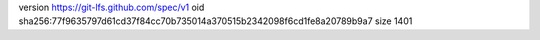 version https://git-lfs.github.com/spec/v1
oid sha256:77f9635797d61cd37f84cc70b735014a370515b2342098f6cd1fe8a20789b9a7
size 1401
